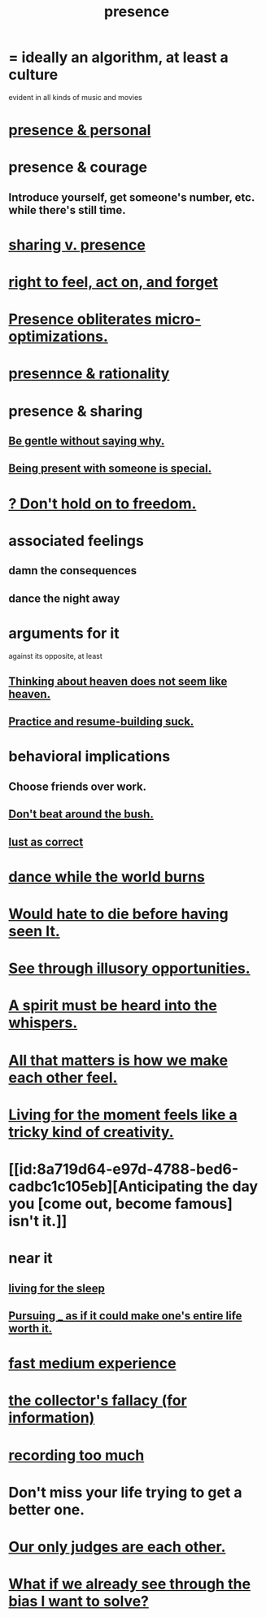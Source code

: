 :PROPERTIES:
:ID:       c0d17892-182e-45f8-b86d-a5a5b3bba61e
:ROAM_ALIASES: "fast night fantasy" "living like there's no tomorrow" "There is only now."
:END:
#+title: presence
* = ideally an algorithm, at least a culture
  evident in all kinds of music and movies
* [[id:00afd42e-f682-4447-b034-2f863cb4ac69][presence & personal]]
* presence & courage
:PROPERTIES:
:ID:       8adf528a-1c95-4e60-a620-6e8d365e0507
:ROAM_ALIASES: "courage & presence"
:END:
** Introduce yourself, get someone's number, etc. while there's still time.
* [[id:51cfa59e-4138-4d2d-8cae-5dbad26b78ad][sharing v. presence]]
* [[id:b5c9ebb3-57c2-4516-8db2-53ddae6dc140][right to feel, act on, and forget]]
* [[id:a8461f62-4a68-4a26-a9d4-a063baf1d3d5][Presence obliterates micro-optimizations.]]
* [[id:dd04d72b-8f97-4fc7-92d8-1858c5323428][presennce & rationality]]
* presence & sharing
:PROPERTIES:
:ID:       d060b13a-7452-4837-8d9b-11f2f48b71a4
:END:
** [[id:98f315c7-7404-40cd-ac56-2c9040a29421][Be gentle without saying why.]]
** [[id:8111ad4a-2b92-4899-beca-3a66b6cb3ce9][Being present with someone is special.]]
* [[id:40170cc5-53d7-4172-8e71-f3393a349d38][? Don't hold on to freedom.]]
* associated feelings
** damn the consequences
** dance the night away
* arguments for it
  against its opposite, at least
** [[id:51f4281a-6b3b-4c0a-a38f-7b32eda8a7b7][Thinking about heaven does not seem like heaven.]]
** [[id:5a49b82d-9b09-4f5a-ae80-6c6595d46ae1][Practice and resume-building suck.]]
* behavioral implications
** Choose friends over work.
** [[id:de26311c-9b4b-48f4-afa1-c7a680f73b30][Don't beat around the bush.]]
** [[id:94560eb7-3ea1-4098-9107-e083459de5cc][lust as correct]]
* [[id:584b52aa-69a3-466c-a796-6e8eac0ec727][dance while the world burns]]
* [[id:42ba6f52-f0a6-484d-9cd2-d74bdf8213f7][Would hate to die before having seen It.]]
* [[id:73a7935c-5309-46e7-84e1-fb4c292f7ad0][See through illusory opportunities.]]
* [[id:32ba8739-6f88-4c13-8aad-882601213a98][A spirit must be heard into the whispers.]]
* [[id:3fea916e-26ed-441c-883c-e642b205bf05][All that matters is how we make each other feel.]]
* [[id:344a5d25-70e4-487d-a802-24c64ace3637][Living for the moment feels like a tricky kind of creativity.]]
* [[id:8a719d64-e97d-4788-bed6-cadbc1c105eb][Anticipating the day you [come out, become famous] isn't it.]]
* near it
** [[id:3227574f-2ef9-4c1a-a675-5caf064ef9c6][living for the sleep]]
** [[id:c9f48f52-2646-4f54-9c72-b03d05e616d3][Pursuing _ as if it could make one's entire life worth it.]]
* [[id:13e24c8b-c45a-4448-a3a8-8b1ae529f092][fast medium experience]]
* [[id:84a8e1b0-baa5-4435-a564-a921e45e24de][the collector's fallacy (for information)]]
* [[id:43ab15d1-1fc8-4fe6-b8b3-43fccf941563][recording too much]]
* Don't miss your life trying to get a better one.
  :PROPERTIES:
  :ID:       4ac50bea-31ef-415c-8328-22f3693d2da6
  :END:
* [[id:585b7a0d-4fc6-497b-b20d-0fc19ed9daa7][Our only judges are each other.]]
* [[id:66378a3b-2439-4401-9773-460a8d4011bd][What if we already see through the bias I want to solve?]]
